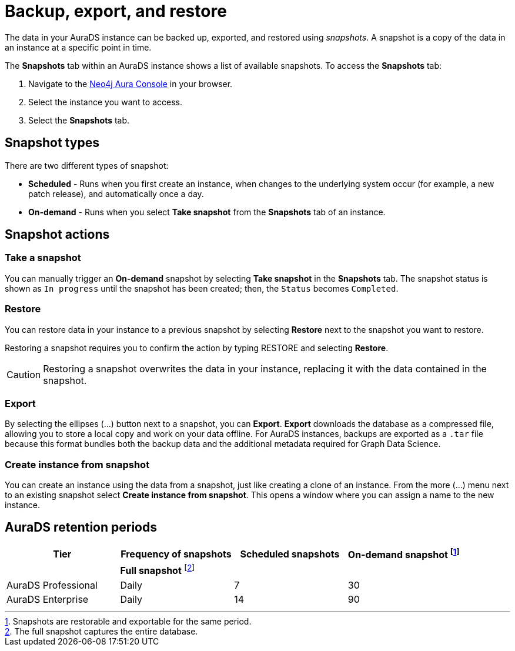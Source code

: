 [[aurads-backup-restore-export]]
= Backup, export, and restore
:description: This page describes how to backup, export and restore your data from a snapshot.

The data in your AuraDS instance can be backed up, exported, and restored using _snapshots_.
A snapshot is a copy of the data in an instance at a specific point in time.

The *Snapshots* tab within an AuraDS instance shows a list of available snapshots.
To access the *Snapshots* tab:

. Navigate to the https://console.neo4j.io/?product=aura-ds[Neo4j Aura Console^] in your browser.
. Select the instance you want to access.
. Select the *Snapshots* tab.

== Snapshot types

There are two different types of snapshot:

* *Scheduled* - Runs when you first create an instance, when changes to the underlying system occur (for example, a new patch release), and automatically once a day.
* *On-demand* - Runs when you select *Take snapshot* from the *Snapshots* tab of an instance.

== Snapshot actions

=== Take a snapshot

You can manually trigger an *On-demand* snapshot by selecting *Take snapshot* in the *Snapshots* tab.
The snapshot status is shown as `In progress` until the snapshot has been created; then, the `Status` becomes `Completed`.

=== Restore

You can restore data in your instance to a previous snapshot by selecting *Restore* next to the snapshot you want to restore.

Restoring a snapshot requires you to confirm the action by typing RESTORE and selecting *Restore*. 

[CAUTION]
====
Restoring a snapshot overwrites the data in your instance, replacing it with the data contained in the snapshot.
====

=== Export

By selecting the ellipses (...) button next to a snapshot, you can *Export*.
*Export* downloads the database as a compressed file, allowing you to store a local copy and work on your data offline.
For AuraDS instances, backups are exported as a `.tar` file because this format bundles both the backup data and the additional metadata required for Graph Data Science.

=== Create instance from snapshot

You can create an instance using the data from a snapshot, just like creating a clone of an instance.
From the more (...) menu next to an existing snapshot select *Create instance from snapshot*.
This opens a window where you can assign a name to the new instance.

== AuraDS retention periods

[cols="^,^,^,^",options="header"]
|===
| Tier
| Frequency of snapshots
| Scheduled snapshots
| On-demand snapshot footnote:1[Snapshots are restorable and exportable for the same period.]

|
| *Full snapshot* footnote:2[The full snapshot captures the entire database.]
| 
| 

| AuraDS Professional
| Daily
| 7
| 30

| AuraDS Enterprise
| Daily
| 14
| 90
|===
